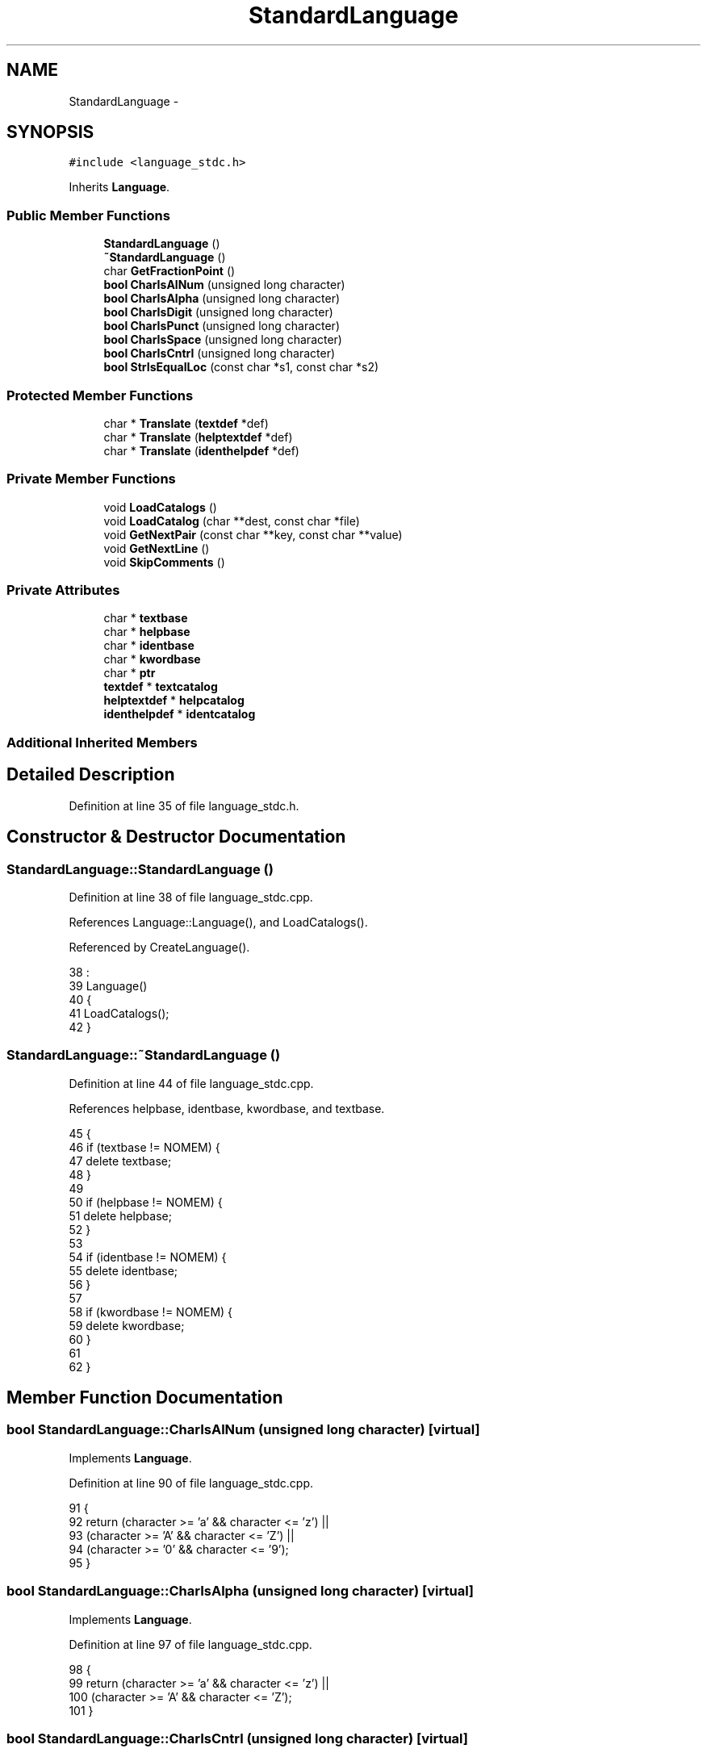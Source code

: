 .TH "StandardLanguage" 3 "Sat Jan 21 2017" "Version 1.6.1" "amath" \" -*- nroff -*-
.ad l
.nh
.SH NAME
StandardLanguage \- 
.SH SYNOPSIS
.br
.PP
.PP
\fC#include <language_stdc\&.h>\fP
.PP
Inherits \fBLanguage\fP\&.
.SS "Public Member Functions"

.in +1c
.ti -1c
.RI "\fBStandardLanguage\fP ()"
.br
.ti -1c
.RI "\fB~StandardLanguage\fP ()"
.br
.ti -1c
.RI "char \fBGetFractionPoint\fP ()"
.br
.ti -1c
.RI "\fBbool\fP \fBCharIsAlNum\fP (unsigned long character)"
.br
.ti -1c
.RI "\fBbool\fP \fBCharIsAlpha\fP (unsigned long character)"
.br
.ti -1c
.RI "\fBbool\fP \fBCharIsDigit\fP (unsigned long character)"
.br
.ti -1c
.RI "\fBbool\fP \fBCharIsPunct\fP (unsigned long character)"
.br
.ti -1c
.RI "\fBbool\fP \fBCharIsSpace\fP (unsigned long character)"
.br
.ti -1c
.RI "\fBbool\fP \fBCharIsCntrl\fP (unsigned long character)"
.br
.ti -1c
.RI "\fBbool\fP \fBStrIsEqualLoc\fP (const char *s1, const char *s2)"
.br
.in -1c
.SS "Protected Member Functions"

.in +1c
.ti -1c
.RI "char * \fBTranslate\fP (\fBtextdef\fP *def)"
.br
.ti -1c
.RI "char * \fBTranslate\fP (\fBhelptextdef\fP *def)"
.br
.ti -1c
.RI "char * \fBTranslate\fP (\fBidenthelpdef\fP *def)"
.br
.in -1c
.SS "Private Member Functions"

.in +1c
.ti -1c
.RI "void \fBLoadCatalogs\fP ()"
.br
.ti -1c
.RI "void \fBLoadCatalog\fP (char **dest, const char *file)"
.br
.ti -1c
.RI "void \fBGetNextPair\fP (const char **key, const char **value)"
.br
.ti -1c
.RI "void \fBGetNextLine\fP ()"
.br
.ti -1c
.RI "void \fBSkipComments\fP ()"
.br
.in -1c
.SS "Private Attributes"

.in +1c
.ti -1c
.RI "char * \fBtextbase\fP"
.br
.ti -1c
.RI "char * \fBhelpbase\fP"
.br
.ti -1c
.RI "char * \fBidentbase\fP"
.br
.ti -1c
.RI "char * \fBkwordbase\fP"
.br
.ti -1c
.RI "char * \fBptr\fP"
.br
.ti -1c
.RI "\fBtextdef\fP * \fBtextcatalog\fP"
.br
.ti -1c
.RI "\fBhelptextdef\fP * \fBhelpcatalog\fP"
.br
.ti -1c
.RI "\fBidenthelpdef\fP * \fBidentcatalog\fP"
.br
.in -1c
.SS "Additional Inherited Members"
.SH "Detailed Description"
.PP 
Definition at line 35 of file language_stdc\&.h\&.
.SH "Constructor & Destructor Documentation"
.PP 
.SS "StandardLanguage::StandardLanguage ()"

.PP
Definition at line 38 of file language_stdc\&.cpp\&.
.PP
References Language::Language(), and LoadCatalogs()\&.
.PP
Referenced by CreateLanguage()\&.
.PP
.nf
38                                    :
39     Language()
40 {
41     LoadCatalogs();
42 }
.fi
.SS "StandardLanguage::~StandardLanguage ()"

.PP
Definition at line 44 of file language_stdc\&.cpp\&.
.PP
References helpbase, identbase, kwordbase, and textbase\&.
.PP
.nf
45 {
46     if (textbase != NOMEM) {
47         delete textbase;
48     }
49 
50     if (helpbase != NOMEM) {
51         delete helpbase;
52     }
53 
54     if (identbase != NOMEM) {
55         delete identbase;
56     }
57 
58     if (kwordbase != NOMEM) {
59         delete kwordbase;
60     }
61 
62 }
.fi
.SH "Member Function Documentation"
.PP 
.SS "\fBbool\fP StandardLanguage::CharIsAlNum (unsigned long character)\fC [virtual]\fP"

.PP
Implements \fBLanguage\fP\&.
.PP
Definition at line 90 of file language_stdc\&.cpp\&.
.PP
.nf
91 {
92     return (character >= 'a' && character <= 'z') ||
93            (character >= 'A' && character <= 'Z') ||
94            (character >= '0' && character <= '9');
95 }
.fi
.SS "\fBbool\fP StandardLanguage::CharIsAlpha (unsigned long character)\fC [virtual]\fP"

.PP
Implements \fBLanguage\fP\&.
.PP
Definition at line 97 of file language_stdc\&.cpp\&.
.PP
.nf
98 {
99     return (character >= 'a' && character <= 'z') ||
100            (character >= 'A' && character <= 'Z');
101 }
.fi
.SS "\fBbool\fP StandardLanguage::CharIsCntrl (unsigned long character)\fC [virtual]\fP"

.PP
Implements \fBLanguage\fP\&.
.PP
Definition at line 118 of file language_stdc\&.cpp\&.
.PP
.nf
119 {
120     return (character < 32 || character > 125);
121 }
.fi
.SS "\fBbool\fP StandardLanguage::CharIsDigit (unsigned long character)\fC [virtual]\fP"

.PP
Implements \fBLanguage\fP\&.
.PP
Definition at line 103 of file language_stdc\&.cpp\&.
.PP
.nf
104 {
105     return (character >= '0' && character <= '9');
106 }
.fi
.SS "\fBbool\fP StandardLanguage::CharIsPunct (unsigned long character)\fC [virtual]\fP"

.PP
Implements \fBLanguage\fP\&.
.PP
Definition at line 108 of file language_stdc\&.cpp\&.
.PP
.nf
109 {
110     return (character == '\&.');
111 }
.fi
.SS "\fBbool\fP StandardLanguage::CharIsSpace (unsigned long character)\fC [virtual]\fP"

.PP
Implements \fBLanguage\fP\&.
.PP
Definition at line 113 of file language_stdc\&.cpp\&.
.PP
.nf
114 {
115     return (character == 32);
116 }
.fi
.SS "char StandardLanguage::GetFractionPoint ()\fC [virtual]\fP"

.PP
Implements \fBLanguage\fP\&.
.PP
Definition at line 85 of file language_stdc\&.cpp\&.
.PP
.nf
86 {
87     return '\&.';
88 }
.fi
.SS "void StandardLanguage::GetNextLine ()\fC [private]\fP"

.PP
Definition at line 207 of file language_stdc\&.cpp\&.
.PP
References ptr\&.
.PP
Referenced by GetNextPair(), and SkipComments()\&.
.PP
.nf
208 {
209     while ((*ptr) != '\0' && (*ptr) != '\n') {
210         ptr++;
211     }
212 
213     if ((*ptr) == '\n') {
214         *ptr++ = '\0';
215     }
216 }
.fi
.SS "void StandardLanguage::GetNextPair (const char ** key, const char ** value)\fC [private]\fP"

.PP
Definition at line 197 of file language_stdc\&.cpp\&.
.PP
References GetNextLine(), ptr, and SkipComments()\&.
.PP
.nf
198 {
199     SkipComments();
200     *key = ptr;
201     GetNextLine();
202     SkipComments();
203     *value = ptr;
204     GetNextLine();
205 }
.fi
.SS "void StandardLanguage::LoadCatalog (char ** dest, const char * file)\fC [private]\fP"

.PP
Definition at line 181 of file language_stdc\&.cpp\&.
.PP
References AllocAndCopy(), CreateFilesystem(), CharBuffer::GetString(), FilesystemBase::LoadTextFile(), and ptr\&.
.PP
.nf
182 {
183     FilesystemBase *filesystem = CreateFilesystem();
184     CharBuffer *cbuf = filesystem->LoadTextFile(file);
185 
186     if (cbuf != NOMEM) {
187         AllocAndCopy(dest, cbuf->GetString());
188         ptr = *dest;
189         delete cbuf;
190     } else {
191         *dest = NOMEM;
192     }
193 
194     delete filesystem;
195 }
.fi
.SS "void StandardLanguage::LoadCatalogs ()\fC [private]\fP"

.PP
Definition at line 129 of file language_stdc\&.cpp\&.
.PP
Referenced by StandardLanguage()\&.
.PP
.nf
130 {
131     /* Just use english for now
132 
133     const char* key;
134     const char* value;
135 
136     LoadCatalog(&textbase, "utext/dk-text\&.dict");
137     if (textbase != NOMEM) {
138         textcatalog = new textdef[textcount];
139         for (unsigned int j = 0; j < textcount; j++) {
140             GetNextPair(&key, &value);
141             textcatalog[j]\&.id = j;
142             textcatalog[j]\&.text = value;
143         }
144     }
145 
146     LoadCatalog(&helpbase, "utext/dk-help\&.dict");
147     if (helpbase != NOMEM) {
148         helpcatalog = new helptextdef[helpcount];
149         for (unsigned int j = 0; j < helpcount; j++) {
150             GetNextPair(&key, &value);
151             helpcatalog[j]\&.id = j;
152             helpcatalog[j]\&.symbol = helptexts[j]\&.symbol;
153             helpcatalog[j]\&.text = value;
154         }
155     }
156 
157     LoadCatalog(&identbase, "utext/dk-ident\&.dict");
158     if (identbase != NOMEM) {
159         identcatalog = new identhelpdef[identcount];
160         for (unsigned int j = 0; j < identcount; j++) {
161             GetNextPair(&key, &value);
162             identcatalog[j]\&.id = j;
163             identcatalog[j]\&.ident = key;
164             identcatalog[j]\&.text = value;
165         }
166     }
167 
168     LoadCatalog(&kwordbase, "utext/dk-keyword\&.dict");
169     if (kwordbase != NOMEM) {
170         keywordsloc = new keyworddef[keywordcount];
171         for (unsigned int j = 0; j < keywordcount; j++) {
172             GetNextPair(&key, &value);
173             keywordsloc[j]\&.id = j;
174             keywordsloc[j]\&.name = value;
175             keywordsloc[j]\&.symbol = keywords[j]\&.symbol;
176         }
177     }
178     */
179 }
.fi
.SS "void StandardLanguage::SkipComments ()\fC [private]\fP"

.PP
Definition at line 218 of file language_stdc\&.cpp\&.
.PP
References GetNextLine(), and ptr\&.
.PP
Referenced by GetNextPair()\&.
.PP
.nf
219 {
220     bool skipping;
221     do {
222         if ((*ptr) == ';') {
223             GetNextLine();
224             skipping = true;
225         } else if ((*ptr) == '#' && *(ptr + sizeof(char)) == '#') {
226             GetNextLine();
227             skipping = true;
228         } else {
229             skipping = false;
230         }
231     } while (skipping);
232 }
.fi
.SS "\fBbool\fP StandardLanguage::StrIsEqualLoc (const char * s1, const char * s2)\fC [virtual]\fP"

.PP
Implements \fBLanguage\fP\&.
.PP
Definition at line 123 of file language_stdc\&.cpp\&.
.PP
References StrIsEqual()\&.
.PP
.nf
124 {
125     return StrIsEqual(s1, s2);
126 }
.fi
.SS "char * StandardLanguage::Translate (\fBtextdef\fP * def)\fC [protected]\fP, \fC [virtual]\fP"

.PP
Implements \fBLanguage\fP\&.
.PP
Definition at line 64 of file language_stdc\&.cpp\&.
.PP
References textdef::id, textdef::text, and textcatalog\&.
.PP
.nf
65 {
66     return textcatalog == NOMEM ?
67            (char*)def->text :
68            (char*)textcatalog[def->id]\&.text;
69 }
.fi
.SS "char * StandardLanguage::Translate (\fBhelptextdef\fP * def)\fC [protected]\fP, \fC [virtual]\fP"

.PP
Implements \fBLanguage\fP\&.
.PP
Definition at line 71 of file language_stdc\&.cpp\&.
.PP
References helpcatalog, helptextdef::id, and helptextdef::text\&.
.PP
.nf
72 {
73     return helpcatalog == NOMEM ?
74            (char*)def->text :
75            (char*)helpcatalog[def->id]\&.text;
76 }
.fi
.SS "char * StandardLanguage::Translate (\fBidenthelpdef\fP * def)\fC [protected]\fP, \fC [virtual]\fP"

.PP
Implements \fBLanguage\fP\&.
.PP
Definition at line 78 of file language_stdc\&.cpp\&.
.PP
References identhelpdef::id, identcatalog, and identhelpdef::text\&.
.PP
.nf
79 {
80     return identcatalog == NOMEM ?
81            (char*)def->text :
82            (char*)identcatalog[def->id]\&.text;
83 }
.fi
.SH "Member Data Documentation"
.PP 
.SS "char* StandardLanguage::helpbase\fC [private]\fP"

.PP
Definition at line 61 of file language_stdc\&.h\&.
.PP
Referenced by ~StandardLanguage()\&.
.SS "\fBhelptextdef\fP* StandardLanguage::helpcatalog\fC [private]\fP"

.PP
Definition at line 67 of file language_stdc\&.h\&.
.PP
Referenced by Translate()\&.
.SS "char* StandardLanguage::identbase\fC [private]\fP"

.PP
Definition at line 62 of file language_stdc\&.h\&.
.PP
Referenced by ~StandardLanguage()\&.
.SS "\fBidenthelpdef\fP* StandardLanguage::identcatalog\fC [private]\fP"

.PP
Definition at line 68 of file language_stdc\&.h\&.
.PP
Referenced by Translate()\&.
.SS "char* StandardLanguage::kwordbase\fC [private]\fP"

.PP
Definition at line 63 of file language_stdc\&.h\&.
.PP
Referenced by ~StandardLanguage()\&.
.SS "char* StandardLanguage::ptr\fC [private]\fP"

.PP
Definition at line 65 of file language_stdc\&.h\&.
.PP
Referenced by GetNextLine(), GetNextPair(), LoadCatalog(), and SkipComments()\&.
.SS "char* StandardLanguage::textbase\fC [private]\fP"

.PP
Definition at line 60 of file language_stdc\&.h\&.
.PP
Referenced by ~StandardLanguage()\&.
.SS "\fBtextdef\fP* StandardLanguage::textcatalog\fC [private]\fP"

.PP
Definition at line 66 of file language_stdc\&.h\&.
.PP
Referenced by Translate()\&.

.SH "Author"
.PP 
Generated automatically by Doxygen for amath from the source code\&.

